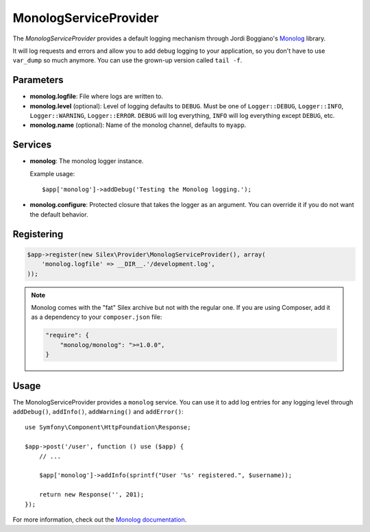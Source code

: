 MonologServiceProvider
======================

The *MonologServiceProvider* provides a default logging mechanism through
Jordi Boggiano's `Monolog <https://github.com/Seldaek/monolog>`_ library.

It will log requests and errors and allow you to add debug logging to your
application, so you don't have to use ``var_dump`` so much anymore. You can
use the grown-up version called ``tail -f``.

Parameters
----------

* **monolog.logfile**: File where logs are written to.

* **monolog.level** (optional): Level of logging defaults
  to ``DEBUG``. Must be one of ``Logger::DEBUG``, ``Logger::INFO``,
  ``Logger::WARNING``, ``Logger::ERROR``. ``DEBUG`` will log
  everything, ``INFO`` will log everything except ``DEBUG``,
  etc.

* **monolog.name** (optional): Name of the monolog channel,
  defaults to ``myapp``.

Services
--------

* **monolog**: The monolog logger instance.

  Example usage::

    $app['monolog']->addDebug('Testing the Monolog logging.');

* **monolog.configure**: Protected closure that takes the logger as an
  argument. You can override it if you do not want the default behavior.

Registering
-----------

.. code-block:: php

    $app->register(new Silex\Provider\MonologServiceProvider(), array(
        'monolog.logfile' => __DIR__.'/development.log',
    ));

.. note::

    Monolog comes with the "fat" Silex archive but not with the regular one.
    If you are using Composer, add it as a dependency to your
    ``composer.json`` file:

    .. code-block:: json

        "require": {
            "monolog/monolog": ">=1.0.0",
        }

Usage
-----

The MonologServiceProvider provides a ``monolog`` service. You can use it to
add log entries for any logging level through ``addDebug()``, ``addInfo()``,
``addWarning()`` and ``addError()``::

    use Symfony\Component\HttpFoundation\Response;

    $app->post('/user', function () use ($app) {
        // ...

        $app['monolog']->addInfo(sprintf("User '%s' registered.", $username));

        return new Response('', 201);
    });

For more information, check out the `Monolog documentation
<https://github.com/Seldaek/monolog>`_.
